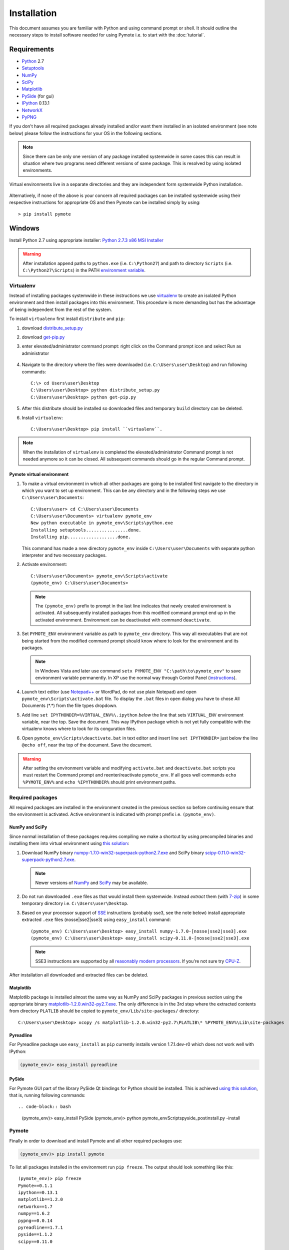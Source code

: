 Installation
############


This document assumes you are familiar with Python and using command prompt or shell. It should 
outline the necessary steps to install software needed for using Pymote i.e. to start with the 
:doc:`tutorial`.

Requirements
************
    
* `Python`_ 2.7
* `Setuptools`_ 
* `NumPy`_
* `SciPy`_
* `Matplotlib`_
* `PySide`_ (for gui)
* `IPython`_ 0.13.1
* `NetworkX`_
* `PyPNG`_ 

.. _Python: http://www.python.org
.. _Setuptools: http://pypi.python.org/pypi/setuptools
.. _NumPy: http://numpy.scipy.org
.. _SciPy: http://www.scipy.org
.. _Matplotlib: http://matplotlib.org/
.. _PySide: http://qt-project.org/wiki/PySide
.. _IPython: http://ipython.org/
.. _NetworkX: http://networkx.lanl.gov/
.. _PyPNG: https://github.com/drj11/pypng

If you don't have all required packages already installed and/or want them installed in an isolated
environment (see note below) please follow the instructions for your OS in the following sections.

..  note::

    Since there can be only one version of any package installed systemwide in some cases 
    this can result in situation where two programs need different versions of
    same package. This is resolved by using isolated environments.

.. figure:: _images/virtualenv_system.png
   :align: center
   
   Virtual environments live in a separate directories and they are independent form systemwide
   Python installation.
   
Alternatively, if none of the above is your concern all required packages can be installed 
systemwide using their respective instructions for appropriate OS and then Pymote can be installed
simply by using::

    > pip install pymote



Windows
*******

Install Python 2.7 using appropriate installer: `Python 2.7.3 x86 MSI Installer <http://www.python.org/ftp/python/2.7.3/python-2.7.3.msi>`_

.. warning::

    After installation append paths to ``python.exe`` (i.e. ``C:\Python27``) and path to directory 
    ``Scripts`` (i.e. ``C:\Python27\Scripts``) in the PATH 
    `environment variable <http://superuser.com/a/284351/169714>`_.


Virtualenv
==========

Instead of installing packages systemwide in these instructions we use `virtualenv`_ to create an
isolated Python environment and then install packages into this environment. This procedure is
more demanding but has the advantage of being independent from the rest of the system.

To install ``virtualenv`` first install ``distribute`` and ``pip``:

#.  download `distribute_setup.py <http://python-distribute.org/distribute_setup.py>`_
#.  download `get-pip.py <https://raw.github.com/pypa/pip/master/contrib/get-pip.py>`_
#.  enter elevated/administrator command prompt: right click on the Command prompt icon and select
    Run as administrator

        .. image:: _images/command_prompt_administrator.png
           :align: center

#.  Navigate to the directory where the files were downloaded (i.e. ``C:\Users\user\Desktop``) and
    run following commands::
    
        C:\> cd Users\user\Desktop
        C:\Users\user\Desktop> python distribute_setup.py
        C:\Users\user\Desktop> python get-pip.py

#.  After this distribute should be installed so downloaded files and temporary ``build`` directory 
    can be deleted.

#.  Install ``virtualenv``::

        C:\Users\user\Desktop> pip install ``virtualenv``.

.. note::

    When the installation of ``virtualenv`` is completed the elevated/administrator Command prompt
    is not needed anymore so it can be closed. All subsequent commands should go in the regular 
    Command prompt.

Pymote virtual environment
--------------------------

#.  To make a virtual environment in which all other packages are going to be installed first
    navigate to the directory in which you want to set up environment. This can be any directory and
    in the following steps we use ``C:\Users\user\Documents``::

        C:\Users\user> cd C:\Users\user\Documents
        C:\Users\user\Documents> virtualenv pymote_env
        New python executable in pymote_env\Scripts\python.exe
        Installing setuptools................done.
        Installing pip...................done.
    
    This command has made a new directory ``pymote_env`` inside ``C:\Users\user\Documents`` with
    separate python interpreter and two necessary packages. 

#.  Activate environment::

        C:\Users\user\Documents> pymote_env\Scripts\activate
        (pymote_env) C:\Users\user\Documents>
    
    .. note::

        The ``(pymote_env)`` prefix to prompt in the last line indicates that newly created environment
        is activated. All subsequently installed packages from this modified command prompt end up in
        the activated environment. Environment can be deactivated with command ``deactivate``.

#.  Set ``PYMOTE_ENV`` environment variable as path to ``pymote_env`` directory. This way all
    executables that are not being started from the modified command prompt should know where
    to look for the environment and its packages.

    .. note::

        In Windows Vista and later use command ``setx PYMOTE_ENV "C:\path\to\pymote_env"`` to save
        environment variable permanently. In XP use the normal way through Control Panel (`instructions <http://www.microsoft.com/resources/documentation/windows/xp/all/proddocs/en-us/sysdm_advancd_environmnt_addchange_variable.mspx?mfr=true>`_).

#.  Launch text editor (use `Notepad++ <http://notepad-plus-plus.org/download>`_ or WordPad, do not
    use plain Notepad) and open ``pymote_env\Scripts\activate.bat`` file. To display the ``.bat``
    files in open dialog you have to chose All Documents (\*.\*) from the file types dropdown.

#.  Add line ``set IPYTHONDIR=%VIRTUAL_ENV%\.ipython`` *below* the line that sets ``VIRTUAL_ENV``
    environment variable, near the top. Save the document. This way IPython package which is not
    yet fully compatible with the virtualenv knows where to look for its conguration files.
  
#.  Open ``pymote_env\Scripts\deactivate.bat`` in text editor and insert line ``set IPYTHONDIR=`` 
    just below the line ``@echo off``, near the top of the document. Save the document. 

.. warning::

    After setting the environment variable and modifying ``activate.bat`` and ``deactivate.bat``
    scripts you must restart the Command prompt and reenter/reactivate ``pymote_env``. If all goes
    well commands ``echo %PYMOTE_ENV%`` and ``echo %IPYTHONDIR%`` should print environment paths.

Required packages
=================

All required packages are installed in the environment created in the previous section so before
continuing ensure that the environment is activated. Active environment is indicated with prompt 
prefix i.e. ``(pymote_env)``.

NumPy and SciPy
---------------
Since normal installation of these packages requires compiling we make a shortcut by using 
precompiled binaries and installing them into virtual environment using
`this solution <http://stackoverflow.com/a/6753898/1247955>`_:

#.  Download 
    NumPy binary `numpy-1.7.0-win32-superpack-python2.7.exe <http://sourceforge.net/projects/numpy/files/NumPy/1.7.0/numpy-1.7.0-win32-superpack-python2.7.exe/download>`_ and 
    SciPy binary `scipy-0.11.0-win32-superpack-python2.7.exe <http://sourceforge.net/projects/scipy/files/scipy/0.11.0/scipy-0.11.0-win32-superpack-python2.7.exe/download>`_.
    
    .. note::
    
        Newer versions of `NumPy <http://sourceforge.net/projects/numpy/files/NumPy/>`__ and 
        `SciPy <http://sourceforge.net/projects/scipy/files/scipy/>`__ may be available.
        

#.  Do not run downloaded ``.exe`` files as that would install them systemwide. Instead *extract* 
    them (with `7-zip <http://www.7-zip.org/download.html>`_) in some temporary
    directory i.e. ``C:\Users\user\Desktop``.

#.  Based on your processor support of `SSE <http://en.wikipedia.org/wiki/Streaming_SIMD_Extensions>`_ 
    instructions (probably sse3, see the note below) install appropriate extracted ``.exe`` files
    (nosse|sse2|sse3) using ``easy_install`` command::
    
        (pymote_env) C:\Users\user\Desktop> easy_install numpy-1.7.0-[nosse|sse2|sse3].exe
        (pymote_env) C:\Users\user\Desktop> easy_install scipy-0.11.0-[nosse|sse2|sse3].exe
    
    .. note::

        SSE3 instructions are supported by all 
        `reasonably modern processors <http://en.wikipedia.org/wiki/SSE3#CPUs_with_SSE3>`_. If 
        you're not sure try `CPU-Z <http://www.softpedia.com/get/System/System-Info/CPU-Z.shtml>`_.
        
After installation all downloaded and extracted files can be deleted.


Matplotlib
----------
Matplotlib package
is installed almost the same way as NumPy and SciPy packages in previous section using the
appropriate binary `matplotlib-1.2.0.win32-py2.7.exe <https://github.com/downloads/matplotlib/matplotlib/matplotlib-1.2.0.win32-py2.7.exe>`_.
The only difference is in the 3rd step where the extracted contents from directory 
``PLATLIB`` should be copied to ``pymote_env/Lib/site-packages/`` directory::

    C:\Users\user\Desktop> xcopy /s matplotlib-1.2.0.win32-py2.7\PLATLIB\* %PYMOTE_ENV%\Lib\site-packages


Pyreadline
----------
For Pyreadline package use ``easy_install`` as ``pip`` currently installs version
1.7.1.dev-r0 which does not work well with IPython:

.. code-block:: bash

    (pymote_env)> easy_install pyreadline


PySide
------
For Pymote GUI part of the library PySide Qt bindings for Python should be installed. This is 
achieved `using this solution <http://stackoverflow.com/a/4673823/1247955>`__, that is, running 
following commands::

.. code-block:: bash

    (pymote_env)> easy_install PySide
    (pymote_env)> python pymote_env\Scripts\pyside_postinstall.py -install
    
Pymote
======

Finally in order to download and install Pymote and all other required packages use:

.. code-block:: bash

    (pymote_env)> pip install pymote

To list all packages installed in the environment run ``pip freeze``. The output should look 
something like this::

    (pymote_env)> pip freeze
    Pymote==0.1.1
    ipython==0.13.1
    matplotlib==1.2.0
    networkx==1.7
    numpy==1.6.2
    pypng==0.0.14
    pyreadline==1.7.1
    pyside==1.1.2
    scipy==0.11.0

    
Starting Pymote
===============

Pymote can be used in many different ways which is described in the tutorials. Here are some of the
recommended ways to start it.

Interactive console (IPython)
-----------------------------
To use Pymote from interactive console (IPython) simply start provided program ``ipymote.exe``.
It is located in ``%PYMOTE_ENV%\Scripts`` directory and when the ``pymote_env`` environment is
activated this directory is in the system path so you can simply run::

    (pymote_env)> ipymote

.. image:: _images/ipymote_screenshot.png
   :align: center
    
The recommended way to avoid starting command prompt, activating the environment and running 
``ipymote`` is to make a shortcut to the ``ipymote.exe`` file on the desktop, taskbar or start menu.

This way console can be additionaly customized by right clicking on the shortcut and selecting
Properties from the menu. Highly recommended customizations are:

* in Options tab enable QuickEdit mode
* in Font tab change font to Consolas and size to 16
* in Layout tab increase Screen buffer size Height from 300 to at least 3000

.. note::

    The loading of the correct environment when shortcut is double clicked is possible via
    previously set ``PYMOTE_ENV`` environment variable which points to the environment location.
    
Finally IPython can be started manually using dedicated ``pymote`` profile that has been installed
in ``%IPYTHONDIR%``::

    (pymote_env)> ipython --profile=pymote


Simulation GUI
--------------
Pymote features simulation GUI which can be started as standalone application using 
``pymote-simgui.exe``. The other very convenient way of starting and working with the GUI is from
the interactive console by running ``simulationgui.py`` like this::

    In [1]: %run pymote_env/Lib/site-packages/pymote/gui/simulationgui.py

Since the gui event loop is separated from the console and simulation window can be accessed by
using variable ``simgui`` all simulation objects (network, nodes, messages...) are fully
inspectable and usable via console. This can be very convenient when inspecting simulation.


.. 
    Ubuntu
    ******
    http://cysec.org/content/installing-matplotlib-and-numpy-virtualenv
    **TODO**.
    
    curl -O http://python-distribute.org/distribute_setup.py
    python distribute_setup.py
    easy_install pip

    Mac OSX
    *******

    **TODO** 

.. _virtualenv: http://www.virtualenv.org/
